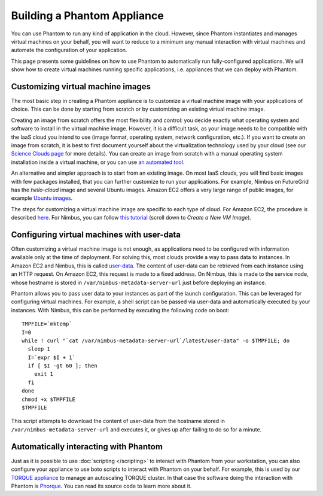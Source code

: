 ============================
Building a Phantom Appliance
============================

You can use Phantom to run any kind of application in the cloud. However, since
Phantom instantiates and manages virtual machines on your behalf, you will want
to reduce to a minimum any manual interaction with virtual machines and
automate the configuration of your application.

This page presents some guidelines on how to use Phantom to automatically run
fully-configured applications.  We will show how to create virtual machines
running specific applications, i.e. appliances that we can deploy with Phantom.

Customizing virtual machine images
==================================

The most basic step in creating a Phantom appliance is to customize a virtual
machine image with your applications of choice. This can be done by starting
from scratch or by customizing an existing virtual machine image.

Creating an image from scratch offers the most flexibility and control: you
decide exactly what operating system and software to install in the virtual
machine image. However, it is a difficult task, as your image needs to be
compatible with the IaaS cloud you intend to use (image format, operating
system, network configuration, etc.). If you want to create an image from
scratch, it is best to first document yourself about the virtualization
technology used by your cloud (see our `Science Clouds page
<http://scienceclouds.org/infrastructure-clouds/>`_ for more details). You can
create an image from scratch with a manual operating system installation inside
a virtual machine, or you can use `an automated tool
<http://scienceclouds.org/ecosystem/generation-of-virtual-machine-images/>`_.

An alternative and simpler approach is to start from an existing image. On most
IaaS clouds, you will find basic images with few packages installed, that you
can further customize to run your applications. For example, Nimbus on
FutureGrid has the *hello-cloud* image and several Ubuntu images. Amazon EC2
offers a very large range of public images, for example `Ubuntu images
<http://cloud-images.ubuntu.com/locator/ec2/>`_.

The steps for customizing a virtual machine image are specific to each type of
cloud. For Amazon EC2, the procedure is described `here
<http://docs.aws.amazon.com/gettingstarted/latest/wah-linux/getting-started-create-custom-ami.html>`_.
For Nimbus, you can follow `this tutorial
<https://portal.futuregrid.org/tutorials/nimbus>`_ (scroll down to *Create a
New VM Image*).

Configuring virtual machines with user-data
===========================================

Often customizing a virtual machine image is not enough, as applications need
to be configured with information available only at the time of deployment.
For solving this, most clouds provide a way to pass data to instances. In
Amazon EC2 and Nimbus, this is called `user-data
<http://docs.aws.amazon.com/AWSEC2/latest/UserGuide/AESDG-chapter-instancedata.html>`_.
The content of user-data can be retrieved from each instance using an HTTP
request.  On Amazon EC2, this request is made to a fixed address. On Nimbus,
this is made to the service node, whose hostname is stored in
``/var/nimbus-metadata-server-url`` just before deploying an instance.

Phantom allows you to pass user data to your instances as part of the launch
configuration.  This can be leveraged for configuring virtual machines. For
example, a shell script can be passed via user-data and automatically executed
by your instances. With Nimbus, this can be performed by executing the
following code on boot::

    TMPFILE=`mktemp`
    I=0
    while ! curl "`cat /var/nimbus-metadata-server-url`/latest/user-data" -o $TMPFILE; do
      sleep 1
      I=`expr $I + 1`
      if [ $I -gt 60 ]; then
        exit 1
      fi
    done
    chmod +x $TMPFILE
    $TMPFILE

This script attempts to download the content of user-data from the hostname
stored in ``/var/nimbus-metadata-server-url`` and executes it, or gives up
after failing to do so for a minute.

Automatically interacting with Phantom
======================================

Just as it is possible to use :doc:`scripting </scripting>` to interact with
Phantom from your workstation, you can also configure your appliance to use
boto scripts to interact with Phantom on your behalf. For example, this is used
by our `TORQUE appliance
<http://scienceclouds.org/appliances/autoscaling-torque-appliance/>`_ to manage
an autoscaling TORQUE cluster. In that case the software doing the interaction
with Phantom is `Phorque <https://github.com/cu-csc/phorque>`_. You can read
its source code to learn more about it.
